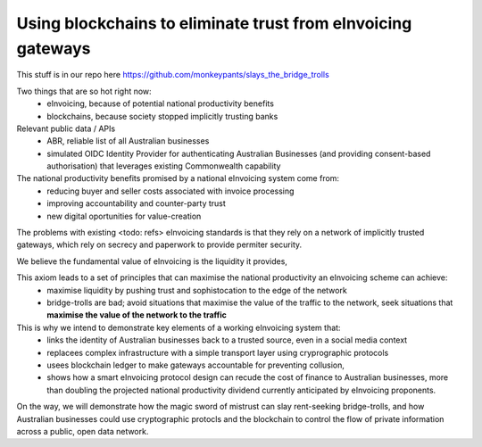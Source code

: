 Using blockchains to eliminate trust from eInvoicing gateways
=============================================================

This stuff is in our repo here https://github.com/monkeypants/slays_the_bridge_trolls

Two things that are so hot right now:
 * eInvoicing, because of potential national productivity benefits
 * blockchains, because society stopped implicitly trusting banks

Relevant public data / APIs
 * ABR, reliable list of all Australian businesses
 * simulated OIDC Identity Provider for authenticating Australian Businesses (and providing consent-based authorisation) that leverages existing Commonwealth capability

The national productivity benefits promised by a national eInvoicing system come from:
 * reducing buyer and seller costs associated with invoice processing
 * improving accountability and counter-party trust
 * new digital oportunities for value-creation

The problems with existing <todo: refs>  eInvoicing standards is that they rely on a network of implicitly trusted gateways, which rely on secrecy and paperwork to provide permiter security.

We believe the fundamental value of eInvoicing is the liquidity it provides,

This axiom leads to a set of principles that can maximise the national productivity an eInvoicing scheme can achieve:
 * maximise liquidity by pushing trust and sophistocation to the edge of the network
 * bridge-trolls are bad; avoid situations that maximise the value of the traffic to the network, seek situations that **maximise the value of the network to the traffic**

This is why we intend to demonstrate key elements of a working eInvoicing system that:
 * links the identity of Australian businesses back to a trusted source, even in a social media context
 * replacees complex infrastructure with a simple transport layer using cryprographic protocols
 * usees blockchain ledger to make gateways accountable for preventing collusion,
 * shows how a smart eInvoicing protocol design can recude the cost of finance to Australian businesses, more than doubling the projected national productivity dividend currently anticipated by eInvoicing proponents.

On the way, we will demonstrate how the magic sword of mistrust can slay rent-seeking bridge-trolls, and how Australian businesses could use cryptographic protocls and the blockchain to control the flow of private information across a public, open data network.
